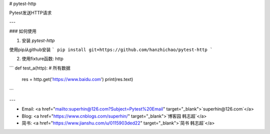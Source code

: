# pytest-http

Pytest发送HTTP请求

---

### 如何使用

1. 安装 `pytest-http`

使用pip从github安装
```
pip install git+https://github.com/hanzhichao/pytest-http
```

2. 使用fixture函数: http

```
def test_a(http):  # 所有数据
    res = http.get('https://www.baidu.com')
    print(res.text)  

```

---

- Email: <a href="mailto:superhin@126.com?Subject=Pytest%20Email" target="_blank">`superhin@126.com`</a> 
- Blog: <a href="https://www.cnblogs.com/superhin/" target="_blank">`博客园 韩志超`</a>
- 简书: <a href="https://www.jianshu.com/u/0115903ded22" target="_blank">`简书 韩志超`</a>

